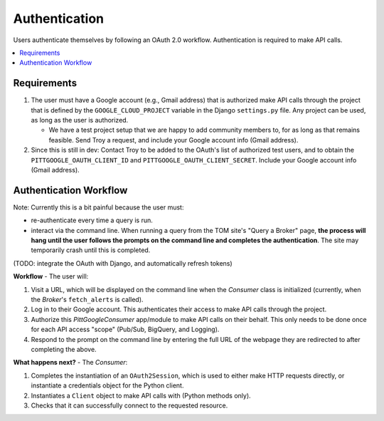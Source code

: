 Authentication
================

Users authenticate themselves by following an OAuth 2.0 workflow.
Authentication is required to make API calls.

.. contents::
   :local:
   :depth: 1

Requirements
-------------

1.  The user must have a Google account (e.g., Gmail address) that is authorized make
    API calls through the project that is defined by the ``GOOGLE_CLOUD_PROJECT``
    variable in the Django ``settings.py`` file.
    Any project can be used, as long as the user is authorized.

    -   We have a test project setup that we are happy to add community members to,
        for as long as that remains feasible.
        Send Troy a request, and include your Google account info (Gmail address).

2.  Since this is still in dev: Contact Troy to be added to the OAuth's list of
    authorized test users, and to obtain the
    ``PITTGOOGLE_OAUTH_CLIENT_ID`` and ``PITTGOOGLE_OAUTH_CLIENT_SECRET``.
    Include your Google account info (Gmail address).

Authentication Workflow
------------------------

Note: Currently this is a bit painful because the user must:

-   re-authenticate every time a query is run.

-   interact via the command line. When running a query from the TOM site's
    "Query a Broker" page, **the process will hang until the user follows the prompts on
    the command line and completes the authentication**. The site may temporarily
    crash until this is completed.

(TODO: integrate the OAuth with Django, and automatically refresh tokens)

**Workflow** - The user will:

#.  Visit a URL, which will be displayed on the command line when the `Consumer`
    class is initialized (currently, when the `Broker`'s ``fetch_alerts`` is called).

#.  Log in to their Google account. This authenticates their access to make API calls
    through the project.

#.  Authorize this `PittGoogleConsumer` app/module to make API calls on their behalf.
    This only needs to be done once for each API access "scope"
    (Pub/Sub, BigQuery, and Logging).

#.  Respond to the prompt on the command line by entering the full URL of the webpage
    they are redirected to after completing the above.

**What happens next?** - The `Consumer`:

#.  Completes the instantiation of an ``OAuth2Session``,
    which is used to either make HTTP requests directly, or instantiate a credentials
    object for the Python client.

#.  Instantiates a ``Client`` object to make API calls with (Python methods only).

#.  Checks that it can successfully connect to the requested resource.
